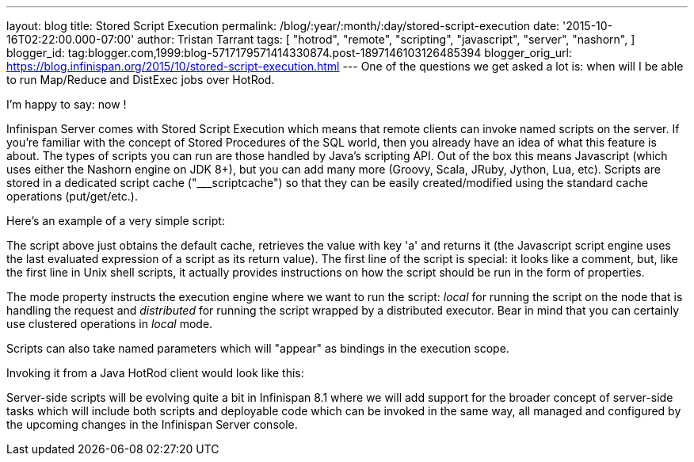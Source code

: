 ---
layout: blog
title: Stored Script Execution
permalink: /blog/:year/:month/:day/stored-script-execution
date: '2015-10-16T02:22:00.000-07:00'
author: Tristan Tarrant
tags: [ "hotrod",
"remote",
"scripting",
"javascript",
"server",
"nashorn",
]
blogger_id: tag:blogger.com,1999:blog-5717179571414330874.post-1897146103126485394
blogger_orig_url: https://blog.infinispan.org/2015/10/stored-script-execution.html
---
One of the questions we get asked a lot is: when will I be able to run
Map/Reduce and DistExec jobs over HotRod.

I'm happy to say: now !

Infinispan Server comes with Stored Script Execution which means that
remote clients can invoke named scripts on the server. If you're
familiar with the concept of Stored Procedures of the SQL world, then
you already have an idea of what this feature is about. The types of
scripts you can run are those handled by Java's scripting API. Out of
the box this means Javascript (which uses either the Nashorn engine on
JDK 8+), but you can add many more (Groovy, Scala, JRuby, Jython, Lua,
etc). Scripts are stored in a dedicated script cache ("___scriptcache")
so that they can be easily created/modified using the standard cache
operations (put/get/etc.).

Here's an example of a very simple script:


The script above just obtains the default cache, retrieves the value
with key 'a' and returns it (the Javascript script engine uses the last
evaluated expression of a script as its return value).
The first line of the script is special: it looks like a comment, but,
like the first line in Unix shell scripts, it actually provides
instructions on how the script should be run in the form of
properties.

The mode property instructs the execution engine where we want to run
the script: _local_ for running the script on the node that is handling
the request and _distributed_ for running the script wrapped by a
distributed executor. Bear in mind that you can certainly use clustered
operations in _local_ mode.

Scripts can also take named parameters which will "appear" as bindings
in the execution scope.


Invoking it from a Java HotRod client would look like this:


Server-side scripts will be evolving quite a bit in Infinispan 8.1 where
we will add support for the broader concept of server-side tasks which
will include both scripts and deployable code which can be invoked in
the same way, all managed and configured by the upcoming changes in the
Infinispan Server console.
